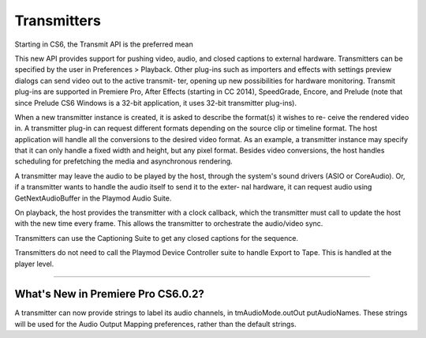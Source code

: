 .. _transmitters/transmitters:

Transmitters
################################################################################

Starting in CS6, the Transmit API is the preferred mean

This new API provides support for pushing video, audio, and closed captions to external hardware. Transmitters can be specified by the user in Preferences > Playback. Other plug-ins such as importers and effects with settings preview dialogs can send video out to the active transmit- ter, opening up new possibilities for hardware monitoring. Transmit plug-ins are supported in Premiere Pro, After Effects (starting in CC 2014), SpeedGrade, Encore, and Prelude (note that since Prelude CS6 Windows is a 32-bit application, it uses 32-bit transmitter plug-ins).

When a new transmitter instance is created, it is asked to describe the format(s) it wishes to re- ceive the rendered video in. A transmitter plug-in can request different formats depending on the source clip or timeline format. The host application will handle all the conversions to the desired video format. As an example, a transmitter instance may specify that it can only handle a fixed width and height, but any pixel format. Besides video conversions, the host handles scheduling for prefetching the media and asynchronous rendering.

A transmitter may leave the audio to be played by the host, through the system's sound drivers (ASIO or CoreAudio). Or, if a transmitter wants to handle the audio itself to send it to the exter- nal hardware, it can request audio using GetNextAudioBuffer in the Playmod Audio Suite.

On playback, the host provides the transmitter with a clock callback, which the transmitter must call to update the host with the new time every frame. This allows the transmitter to orchestrate the audio/video sync.

Transmitters can use the Captioning Suite to get any closed captions for the sequence.

Transmitters do not need to call the Playmod Device Controller suite to handle Export to Tape. This is handled at the player level.

----

What's New in Premiere Pro CS6.0.2?
================================================================================

A transmitter can now provide strings to label its audio channels, in tmAudioMode.outOut­ putAudioNames. These strings will be used for the Audio Output Mapping preferences, rather than the default strings.
